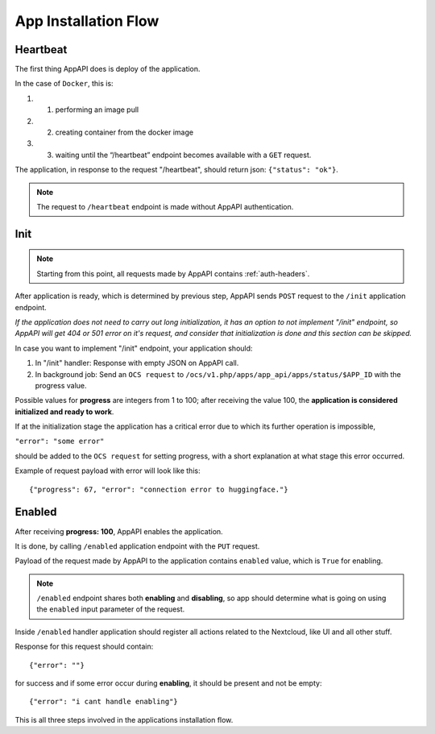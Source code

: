 .. _app_installation_flow:

App Installation Flow
=====================

Heartbeat
---------

The first thing AppAPI does is deploy of the application.

In the case of ``Docker``, this is:

#. 1. performing an image pull
#. 2. creating container from the docker image
#. 3. waiting until the “/heartbeat” endpoint becomes available with a ``GET`` request.

The application, in response to the request "/heartbeat", should return json: ``{"status": "ok"}``.

.. note:: The request to ``/heartbeat`` endpoint is made without AppAPI authentication.

Init
----

.. note:: Starting from this point, all requests made by AppAPI contains :ref:`auth-headers`.

After application is ready, which is determined by previous step,
AppAPI sends ``POST`` request to the ``/init`` application endpoint.

*If the application does not need to carry out long initialization, it has an option to not implement "/init" endpoint, so
AppAPI will get 404 or 501 error on it's request, and consider that initialization is done and this section can be skipped.*

In case you want to implement "/init" endpoint, your application should:

1. In "/init" handler: Response with empty JSON on AppAPI call.
2. In background job: Send an ``OCS request`` to ``/ocs/v1.php/apps/app_api/apps/status/$APP_ID`` with the progress value.

Possible values for **progress** are integers from 1 to 100;
after receiving the value 100, the **application is considered initialized and ready to work**.

If at the initialization stage the application has a critical error due to which its further operation is impossible,

``"error": "some error"``

should be added to the ``OCS request`` for setting progress,
with a short explanation at what stage this error occurred.

Example of request payload with error will look like this::

	{"progress": 67, "error": "connection error to huggingface."}

Enabled
-------

After receiving **progress: 100**, AppAPI enables the application.

It is done, by calling ``/enabled`` application endpoint with the ``PUT`` request.

Payload of the request made by AppAPI to the application contains ``enabled`` value, which is ``True`` for enabling.

.. note:: ``/enabled`` endpoint shares both **enabling** and **disabling**,
	so app should determine what is going on using the ``enabled`` input parameter of the request.

Inside ``/enabled`` handler application should register all actions related to the Nextcloud, like UI and all other stuff.

Response for this request should contain::

	{"error": ""}

for success and if some error occur during **enabling**, it should be present and not be empty::

	{"error": "i cant handle enabling"}

This is all three steps involved in the applications installation flow.
